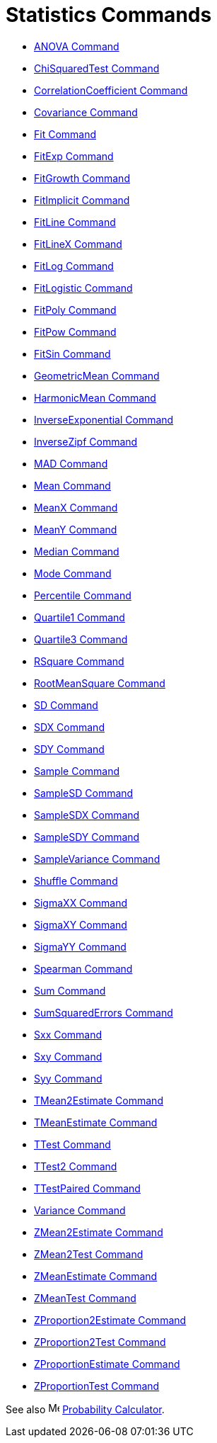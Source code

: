 = Statistics Commands
:page-en: commands/Statistics_Commands
ifdef::env-github[:imagesdir: /en/modules/ROOT/assets/images]

* xref:/commands/ANOVA.adoc[ANOVA Command]
* xref:/commands/ChiSquaredTest.adoc[ChiSquaredTest Command]
* xref:/commands/CorrelationCoefficient.adoc[CorrelationCoefficient Command]
* xref:/commands/Covariance.adoc[Covariance Command]
* xref:/commands/Fit.adoc[Fit Command]
* xref:/commands/FitExp.adoc[FitExp Command]
* xref:/commands/FitGrowth.adoc[FitGrowth Command]
* xref:/commands/FitImplicit.adoc[FitImplicit Command]
* xref:/commands/FitLine.adoc[FitLine Command]
* xref:/commands/FitLineX.adoc[FitLineX Command]
* xref:/commands/FitLog.adoc[FitLog Command]
* xref:/commands/FitLogistic.adoc[FitLogistic Command]
* xref:/commands/FitPoly.adoc[FitPoly Command]
* xref:/commands/FitPow.adoc[FitPow Command]
* xref:/commands/FitSin.adoc[FitSin Command]
* xref:/commands/GeometricMean.adoc[GeometricMean Command]
* xref:/commands/HarmonicMean.adoc[HarmonicMean Command]
* xref:/commands/InverseExponential.adoc[InverseExponential Command]
* xref:/commands/InverseZipf.adoc[InverseZipf Command]
* xref:/commands/MAD.adoc[MAD Command]
* xref:/commands/Mean.adoc[Mean Command]
* xref:/commands/MeanX.adoc[MeanX Command]
* xref:/commands/MeanY.adoc[MeanY Command]
* xref:/commands/Median.adoc[Median Command]
* xref:/commands/Mode.adoc[Mode Command]
* xref:/commands/Percentile.adoc[Percentile Command]
* xref:/commands/Quartile1.adoc[Quartile1 Command]
* xref:/commands/Quartile3.adoc[Quartile3 Command]
* xref:/commands/RSquare.adoc[RSquare Command]
* xref:/commands/RootMeanSquare.adoc[RootMeanSquare Command]
* xref:/commands/SD.adoc[SD Command]
* xref:/commands/SDX.adoc[SDX Command]
* xref:/commands/SDY.adoc[SDY Command]
* xref:/commands/Sample.adoc[Sample Command]
* xref:/commands/SampleSD.adoc[SampleSD Command]
* xref:/commands/SampleSDX.adoc[SampleSDX Command]
* xref:/commands/SampleSDY.adoc[SampleSDY Command]
* xref:/commands/SampleVariance.adoc[SampleVariance Command]
* xref:/commands/Shuffle.adoc[Shuffle Command]
* xref:/commands/SigmaXX.adoc[SigmaXX Command]
* xref:/commands/SigmaXY.adoc[SigmaXY Command]
* xref:/commands/SigmaYY.adoc[SigmaYY Command]
* xref:/commands/Spearman.adoc[Spearman Command]
* xref:/commands/Sum.adoc[Sum Command]
* xref:/commands/SumSquaredErrors.adoc[SumSquaredErrors Command]
* xref:/commands/Sxx.adoc[Sxx Command]
* xref:/commands/Sxy.adoc[Sxy Command]
* xref:/commands/Syy.adoc[Syy Command]
* xref:/commands/TMean2Estimate.adoc[TMean2Estimate Command]
* xref:/commands/TMeanEstimate.adoc[TMeanEstimate Command]
* xref:/commands/TTest.adoc[TTest Command]
* xref:/commands/TTest2.adoc[TTest2 Command]
* xref:/commands/TTestPaired.adoc[TTestPaired Command]
* xref:/commands/Variance.adoc[Variance Command]
* xref:/commands/ZMean2Estimate.adoc[ZMean2Estimate Command]
* xref:/commands/ZMean2Test.adoc[ZMean2Test Command]
* xref:/commands/ZMeanEstimate.adoc[ZMeanEstimate Command]
* xref:/commands/ZMeanTest.adoc[ZMeanTest Command]
* xref:/commands/ZProportion2Estimate.adoc[ZProportion2Estimate Command]
* xref:/commands/ZProportion2Test.adoc[ZProportion2Test Command]
* xref:/commands/ZProportionEstimate.adoc[ZProportionEstimate Command]
* xref:/commands/ZProportionTest.adoc[ZProportionTest Command]

See also image:16px-Menu_view_probability.svg.png[Menu view probability.svg,width=16,height=16]
xref:/Probability_Calculator.adoc[Probability Calculator].
